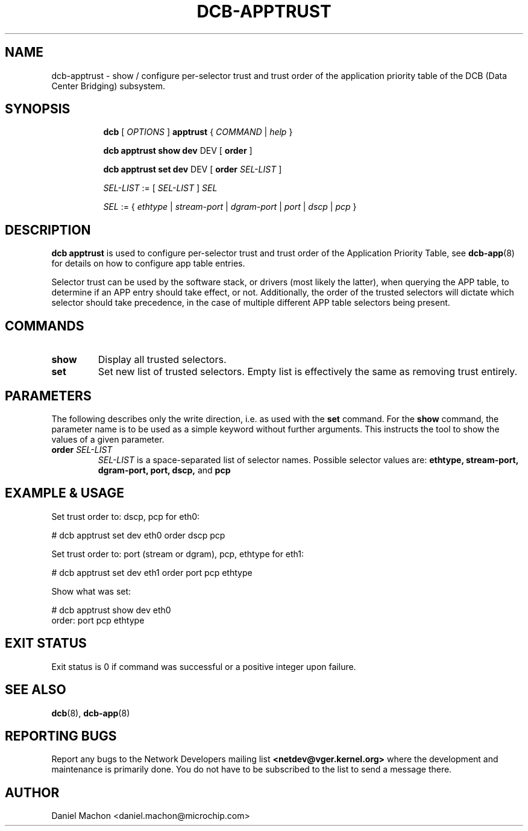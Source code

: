 .TH DCB-APPTRUST 8 "22 November 2022" "iproute2" "Linux"
.SH NAME
dcb-apptrust \- show / configure per-selector trust and trust order of the
application priority table of the DCB (Data Center Bridging) subsystem.
.SH SYNOPSIS
.sp
.ad l
.in +8

.ti -8
.B dcb
.RI "[ " OPTIONS " ] "
.B apptrust
.RI "{ " COMMAND " | " help " }"
.sp

.ti -8
.B dcb apptrust show dev
.RI DEV
.RB "[ " order " ]"

.ti -8
.B dcb apptrust set dev
.RI DEV
.RB "[ " order "
.IR "SEL-LIST" " ]"

.ti -8
.IR SEL-LIST " := [ " SEL-LIST " ] " SEL

.ti -8
.IR SEL " := { " ethtype " | " stream-port " | " dgram-port " | " port " | " dscp " | " pcp " } "

.SH DESCRIPTION

.B dcb apptrust
is used to configure per-selector trust and trust order of the
Application Priority Table, see
.BR dcb-app (8)
for details on how to configure app table entries.

Selector trust can be used by the
software stack, or drivers (most likely the latter), when querying the APP
table, to determine if an APP entry should take effect, or not. Additionally, the
order of the trusted selectors will dictate which selector should take
precedence, in the case of multiple different APP table selectors being present.

.SH COMMANDS

.TP
.B show
Display all trusted selectors.

.TP
.B set
Set new list of trusted selectors. Empty list is effectively the same as
removing trust entirely.

.SH PARAMETERS

The following describes only the write direction, i.e. as used with the
\fBset\fR command. For the \fBshow\fR command, the parameter name is to be used
as a simple keyword without further arguments. This instructs the tool to show
the values of a given parameter.

.TP
.B order \fISEL-LIST
\fISEL-LIST\fR is a space-separated list of selector names. Possible selector
values are:
.B ethtype,
.B stream-port,
.B dgram-port,
.B port,
.B dscp,
and
.B pcp


.SH EXAMPLE & USAGE

Set trust order to: dscp, pcp for eth0:
.P
# dcb apptrust set dev eth0 order dscp pcp

Set trust order to: port (stream or dgram), pcp, ethtype for eth1:
.P
# dcb apptrust set dev eth1 order port pcp ethtype

Show what was set:

.P
# dcb apptrust show dev eth0
.br
order: port pcp ethtype

.SH EXIT STATUS
Exit status is 0 if command was successful or a positive integer upon failure.

.SH SEE ALSO
.BR dcb (8),
.BR dcb-app (8)

.SH REPORTING BUGS
Report any bugs to the Network Developers mailing list
.B <netdev@vger.kernel.org>
where the development and maintenance is primarily done.
You do not have to be subscribed to the list to send a message there.

.SH AUTHOR
Daniel Machon <daniel.machon@microchip.com>
